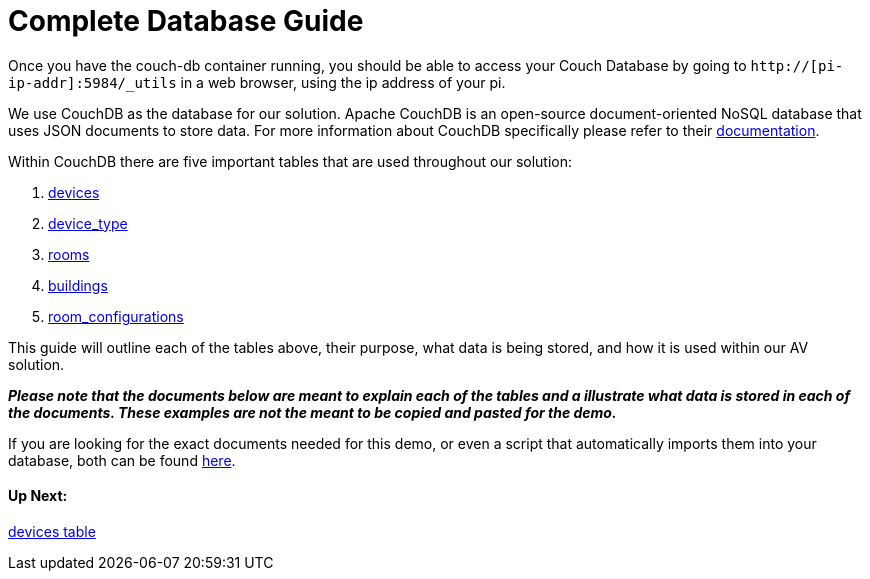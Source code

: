 = Complete Database Guide

Once you have the couch-db container running, you should be able to access your Couch Database by going to `+http://[pi-ip-addr]:5984/_utils+` in a web browser, using the ip address of your pi.

We use CouchDB as the database for our solution. Apache CouchDB is an open-source document-oriented NoSQL database
that uses JSON documents to store data. For more information about CouchDB specifically please refer to their http://docs.couchdb.org/en/stable/intro/index.html[documentation].
 
Within CouchDB there are five important tables that are used throughout our solution:

. xref:devices.adoc[devices]
. xref:device_type.adoc[device_type]
. xref:rooms.adoc[rooms]
. xref:buildings.adoc[buildings]
. xref:room_configurations.adoc[room_configurations]

This guide will outline each of the tables above, their purpose, what data is being stored, and how it is used within our AV solution.

*_Please note that the documents below are meant to explain each of the tables and a illustrate what data is stored in each of the documents. These examples are not the meant to be copied and pasted for the demo._* 

If you are looking for the exact documents needed for this demo, or even a script that automatically imports them into your database, both can be found xref:DemoDBScript.adoc[here]. 

==== Up Next:
xref:devices.adoc[devices table]